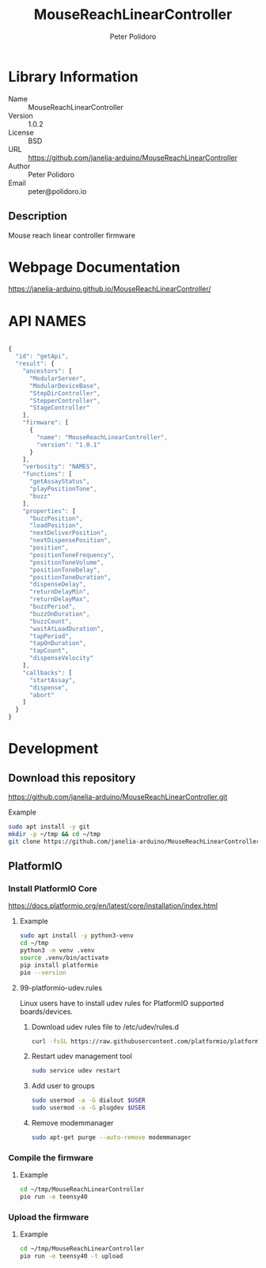 #+TITLE: MouseReachLinearController
#+AUTHOR: Peter Polidoro
#+EMAIL: peter@polidoro.io

* Library Information
- Name :: MouseReachLinearController
- Version :: 1.0.2
- License :: BSD
- URL :: https://github.com/janelia-arduino/MouseReachLinearController
- Author :: Peter Polidoro
- Email :: peter@polidoro.io

** Description

Mouse reach linear controller firmware

* Webpage Documentation

[[https://janelia-arduino.github.io/MouseReachLinearController/]]

* API NAMES

#+BEGIN_SRC js

{
  "id": "getApi",
  "result": {
    "ancestors": [
      "ModularServer",
      "ModularDeviceBase",
      "StepDirController",
      "StepperController",
      "StageController"
    ],
    "firmware": [
      {
        "name": "MouseReachLinearController",
        "version": "1.0.1"
      }
    ],
    "verbosity": "NAMES",
    "functions": [
      "getAssayStatus",
      "playPositionTone",
      "buzz"
    ],
    "properties": [
      "buzzPosition",
      "loadPosition",
      "nextDeliverPosition",
      "nextDispensePosition",
      "position",
      "positionToneFrequency",
      "positionToneVolume",
      "positionToneDelay",
      "positionToneDuration",
      "dispenseDelay",
      "returnDelayMin",
      "returnDelayMax",
      "buzzPeriod",
      "buzzOnDuration",
      "buzzCount",
      "waitAtLoadDuration",
      "tapPeriod",
      "tapOnDuration",
      "tapCount",
      "dispenseVelocity"
    ],
    "callbacks": [
      "startAssay",
      "dispense",
      "abort"
    ]
  }
}

#+END_SRC

* Development

** Download this repository

[[https://github.com/janelia-arduino/MouseReachLinearController.git]]

**** Example

#+BEGIN_SRC sh
sudo apt install -y git
mkdir -p ~/tmp && cd ~/tmp
git clone https://github.com/janelia-arduino/MouseReachLinearController.git
#+END_SRC

** PlatformIO

*** Install PlatformIO Core

[[https://docs.platformio.org/en/latest/core/installation/index.html]]

**** Example

#+BEGIN_SRC sh
sudo apt install -y python3-venv
cd ~/tmp
python3 -m venv .venv
source .venv/bin/activate
pip install platformio
pio --version
#+END_SRC

**** 99-platformio-udev.rules

Linux users have to install udev rules for PlatformIO supported boards/devices.

***** Download udev rules file to /etc/udev/rules.d

#+BEGIN_SRC sh
curl -fsSL https://raw.githubusercontent.com/platformio/platformio-core/develop/platformio/assets/system/99-platformio-udev.rules | sudo tee /etc/udev/rules.d/99-platformio-udev.rules
#+END_SRC

***** Restart udev management tool

#+BEGIN_SRC sh
sudo service udev restart
#+END_SRC

***** Add user to groups

#+BEGIN_SRC sh
sudo usermod -a -G dialout $USER
sudo usermod -a -G plugdev $USER
#+END_SRC

***** Remove modemmanager

#+BEGIN_SRC sh
sudo apt-get purge --auto-remove modemmanager
#+END_SRC


*** Compile the firmware

**** Example

#+BEGIN_SRC sh
cd ~/tmp/MouseReachLinearController
pio run -e teensy40
#+END_SRC

*** Upload the firmware

**** Example

#+BEGIN_SRC sh
cd ~/tmp/MouseReachLinearController
pio run -e teensy40 -t upload
#+END_SRC
